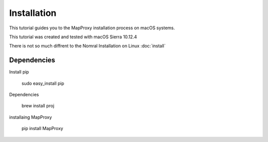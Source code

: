 Installation
============

This tutorial guides you to the MapProxy installation process on macOS systems. 

This tutorial was created and tested with macOS Sierra 10.12.4

There is not so much diffrent to the Nomral Installation on Linux :doc:`install`

Dependencies
^^^^^^^^^^^^

Install pip

  sudo easy_install pip
  
Dependencies

  brew install proj
  
installaing MapProxy

  pip install MapProxy
